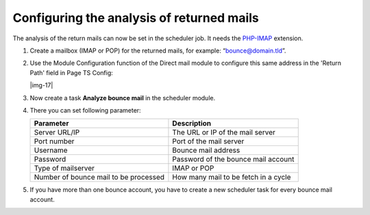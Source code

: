 ﻿.. include:: Images.txt

.. ==================================================
.. FOR YOUR INFORMATION
.. --------------------------------------------------
.. -*- coding: utf-8 -*- with BOM.

.. ==================================================
.. DEFINE SOME TEXTROLES
.. --------------------------------------------------
.. role::   underline
.. role::   typoscript(code)
.. role::   ts(typoscript)
   :class:  typoscript
.. role::   php(code)


Configuring the analysis of returned mails
------------------------------------------

The analysis of the return mails can now be set in the scheduler job.
It needs the `PHP-IMAP <http://nl3.php.net/manual/en/book.imap.php>`_
extension.

#. Create a mailbox (IMAP or POP) for the returned mails, for example:
   “bounce@domain.tld”.

#. Use the Module Configuration function of the Direct mail module to
   configure this same address in the 'Return Path' field in Page TS
   Config:

   |img-17|

#. Now create a task **Analyze bounce mail** in the scheduler module.

#. There you can set following parameter:

   ======================================    ====================================
   Parameter                                 Description
   ======================================    ====================================
   Server URL/IP                             The URL or IP of the mail server
   Port number                               Port of the mail server
   Username                                  Bounce mail address
   Password                                  Password of the bounce mail account
   Type of mailserver                        IMAP or POP
   Number of bounce mail to be processed     How many mail to be fetch in a cycle
   ======================================    ====================================

#. If you have more than one bounce account, you have to create a new scheduler
   task for every bounce mail account.


